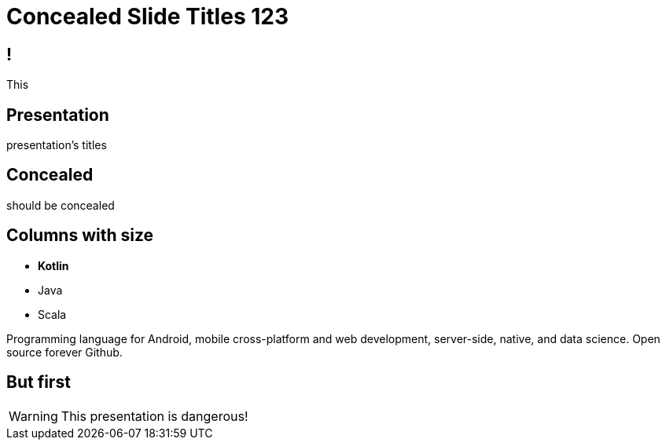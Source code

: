 = Concealed Slide Titles 123
:backend: revealjs
:icons: font
:docinfo: shared
:revealjs_theme: solarized
:revealjs_slideNumber: true

== !

This

[%notitle]
== Presentation

presentation's titles

[background-color="yellow"]
== Concealed

should be concealed

[.columns]
== Columns with size

[.column.is-one-third]
--
* **Kotlin**
* Java
* Scala
--

[.column]
--
Programming language for Android, mobile cross-platform
and web development, server-side, native,
and data science. Open source forever Github.
--


== But first

WARNING: This presentation is dangerous!


